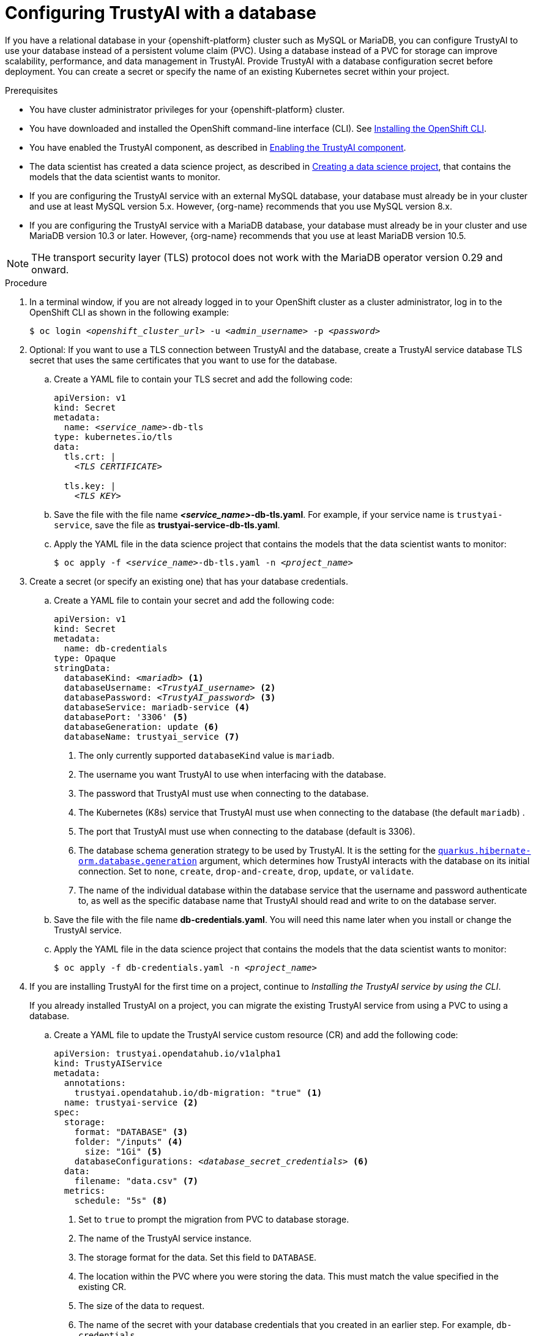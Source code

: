:_module-type: PROCEDURE

[id='configuring-trustyai-with-a-database_{context}']
= Configuring TrustyAI with a database

[role='_abstract']

If you have a relational database in your {openshift-platform} cluster such as MySQL or MariaDB, you can configure TrustyAI to use your database instead of a persistent volume claim (PVC). Using a database instead of a PVC for storage can improve scalability, performance, and data management in TrustyAI. 
Provide TrustyAI with a database configuration secret before deployment. You can create a secret or specify the name of an existing Kubernetes secret within your project. 

.Prerequisites

* You have cluster administrator privileges for your {openshift-platform} cluster.

* You have downloaded and installed the OpenShift command-line interface (CLI). See link:https://docs.redhat.com/en/documentation/openshift_container_platform/{ocp-latest-version}/html/cli_tools/openshift-cli-oc#installing-openshift-cli[Installing the OpenShift CLI^].

* You have enabled the TrustyAI component, as described in link:{odhdocshome}/monitoring-data-science-models/#enabling-trustyai-component_monitor[Enabling the TrustyAI component].

ifndef::upstream[]
* The data scientist has created a data science project, as described in link:{rhoaidocshome}{default-format-url}/working_on_data_science_projects/using-data-science-projects_projects#creating-a-data-science-project_projects[Creating a data science project], that contains the models that the data scientist wants to monitor.  
endif::[]

ifdef::upstream[]
* The data scientist has created a data science project, as described in link:{odhdocshome}/working-on-data-science-projects/#creating-a-data-science-project_projects[Creating a data science project], that contains the models that the data scientist wants to monitor.  
endif::[]

* If you are configuring the TrustyAI service with an external MySQL database, your database must already be in your cluster and use at least MySQL version 5.x. However, {org-name} recommends that you use MySQL version 8.x. 

* If you are configuring the TrustyAI service with a MariaDB database, your database must already be in your cluster and use MariaDB version 10.3 or later. However, {org-name} recommends that you use at least MariaDB version 10.5.

[NOTE]
--
THe transport security layer (TLS) protocol does not work with the MariaDB operator version 0.29 and onward.
--

.Procedure

. In a terminal window, if you are not already logged in to your OpenShift cluster as a cluster administrator, log in to the OpenShift CLI as shown in the following example:
+
[source,subs="+quotes"]
----
$ oc login __<openshift_cluster_url>__ -u __<admin_username>__ -p __<password>__
----

. Optional: If you want to use a TLS connection between TrustyAI and the database, create a TrustyAI service database TLS secret that uses the same certificates that you want to use for the database.

.. Create a YAML file to contain your TLS secret and add the following code:
+
[source,subs="+quotes"]
----
apiVersion: v1
kind: Secret
metadata:
  name: __<service_name>__-db-tls
type: kubernetes.io/tls
data:
  tls.crt: |
    __<TLS CERTIFICATE>__ 
  
  tls.key: |
    __<TLS KEY>__ 
----

.. Save the file with the file name *_<service_name>_-db-tls.yaml*. For example, if your service name is `trustyai-service`, save the file as *trustyai-service-db-tls.yaml*.

.. Apply the YAML file in the data science project that contains the models that the data scientist wants to monitor:
+
[source,subs="+quotes"]
----
$ oc apply -f __<service_name>__-db-tls.yaml -n __<project_name>__
----

. Create a secret (or specify an existing one) that has your database credentials.

.. Create a YAML file to contain your secret and add the following code:
+
[source,subs="+quotes"]
----
apiVersion: v1
kind: Secret
metadata:
  name: db-credentials
type: Opaque
stringData:
  databaseKind: __<mariadb>__ <1>
  databaseUsername: __<TrustyAI_username>__ <2>
  databasePassword: __<TrustyAI_password>__ <3>
  databaseService: mariadb-service <4>
  databasePort: '3306' <5>
  databaseGeneration: update <6>
  databaseName: trustyai_service <7>
----
+
<1> The only currently supported `databaseKind` value is `mariadb`.
<2> The username you want TrustyAI to use when interfacing with the database.
<3> The password that TrustyAI must use when connecting to the database.
<4> The Kubernetes (K8s) service that TrustyAI must use when connecting to the database (the default `mariadb`) .
<5> The port that TrustyAI must use when connecting to the database (default is 3306).
<6>  The database schema generation strategy to be used by TrustyAI. It is the setting for the link:https://quarkus.io/guides/hibernate-orm#quarkus-hibernate-orm_quarkus-hibernate-orm-database-generation[`quarkus.hibernate-orm.database.generation`] argument, which determines how TrustyAI interacts with the database on its initial connection. Set to `none`, `create`, `drop-and-create`, `drop`, `update`, or `validate`. 
<7> The name of the individual database within the database service that the username and password authenticate to, as well as the specific database name that TrustyAI should read and write to on the database server.

.. Save the file with the file name *db-credentials.yaml*. You will need this name later when you install or change the TrustyAI service.

.. Apply the YAML file in the data science project that contains the models that the data scientist wants to monitor:
+
[source,subs="+quotes"]
----
$ oc apply -f db-credentials.yaml -n __<project_name>__
----

. If you are installing TrustyAI for the first time on a project, continue to _Installing the TrustyAI service by using the CLI_.
+
If you already installed TrustyAI on a project, you can migrate the existing TrustyAI service from using a PVC to using a database.

.. Create a YAML file to update the TrustyAI service custom resource (CR) and add the following code:
+
[source,subs="+quotes"]
----
apiVersion: trustyai.opendatahub.io/v1alpha1
kind: TrustyAIService
metadata:
  annotations:
    trustyai.opendatahub.io/db-migration: "true" <1>
  name: trustyai-service <2>
spec:
  storage:
    format: "DATABASE" <3>
    folder: "/inputs" <4>
      size: "1Gi" <5>
    databaseConfigurations: __<database_secret_credentials>__ <6>
  data:
    filename: "data.csv" <7>
  metrics:
    schedule: "5s" <8>
----
+
<1> Set to `true` to prompt the migration from PVC to database storage.
<2> The name of the TrustyAI service instance. 
<3> The storage format for the data. Set this field to `DATABASE`.
<4> The location within the PVC where you were storing the data. This must match the value specified in the existing CR.
<5> The size of the data to request.
<6> The name of the secret with your database credentials that you created in an earlier step. For example, `db-credentials`.
<7> The suffix for the existing stored data files. This must match the value specified in the existing CR.
<8> The interval at which to calculate the metrics. The default is `5s`. The duration is specified with the ISO-8601 format. For example, `5s` for 5 seconds, `5m` for 5 minutes, and `5h` for 5 hours.

.. Save the file. For example, *trustyai_crd.yaml*.

.. Apply the new TrustyAI service CR to the data science project that contains the models that the data scientist wants to monitor:
+
[source,subs="+quotes"]
----
$ oc apply -f trustyai_crd.yaml -n __<project_name>__
----